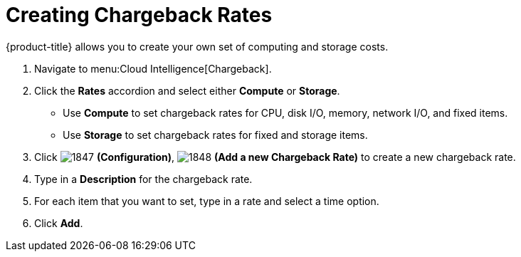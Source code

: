 [[_to_create_chargeback_rates]]
= Creating Chargeback Rates

{product-title} allows you to create your own set of computing and storage costs.

. Navigate to menu:Cloud Intelligence[Chargeback].
. Click the *Rates* accordion and select either *Compute* or *Storage*.

* Use *Compute* to set chargeback rates for CPU, disk I/O, memory, network I/O, and fixed items.
* Use *Storage* to set chargeback rates for fixed and storage items.
. Click  image:images/1847.png[] *(Configuration)*,  image:images/1848.png[] *(Add a new Chargeback Rate)* to create a new chargeback rate.
. Type in a *Description* for the chargeback rate.
. For each item that you want to set, type in a rate and select a time option.
. Click *Add*.
